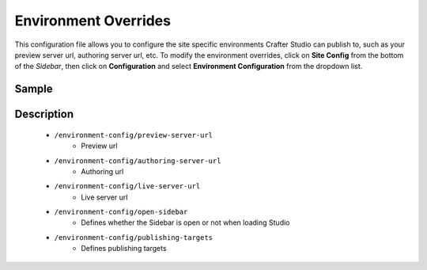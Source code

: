 
=====================
Environment Overrides
=====================

This configuration file allows you to configure the site specific environments Crafter Studio can publish to, such as your preview server url, authoring server url, etc.
To modify the environment overrides, click on **Site Config** from the bottom of the *Sidebar*, then click on **Configuration** and select **Environment Configuration** from the dropdown list.

.. image:: /_static/images/site-admin/config-open-env-config.png
    :alt: Configurations - Open Environment Configuration
    :width: 65 %
    :align: center

------
Sample
------

.. code-block:: xml
    :caption: {REPOSITORY_ROOT}/sites/SITENAME/config/studio/environment/environment-config.xml
    :linenos:

    <!--
        This file configures the environments Crafter Studio can publish to.

        The file structure is:

        <environment-config>
            <preview-server-url />
            <authoring-server-url />
            <live-server-url />
            <open-sidebar />
            <publishing-targets>
                <target>
                    <repo-branch-name />
                    <display-label />
                </target>
            </publishing-targets>
        </environment-config>

    -->
    <environment-config>
        <preview-server-url>http://localhost:8080</preview-server-url>
        <authoring-server-url>http://localhost:8080/studio</authoring-server-url>
        <live-server-url>http://localhost:9080/?crafterSite={siteName}</live-server-url>
        <open-sidebar>false</open-sidebar>
        <publishing-targets>
            <target>
                <repo-branch-name>live</repo-branch-name>
                <display-label>Live</display-label>
            </target>
        </publishing-targets>
    </environment-config>



-----------
Description
-----------

    * ``/environment-config/preview-server-url``
        * Preview url

    * ``/environment-config/authoring-server-url``
        * Authoring url

    * ``/environment-config/live-server-url``
        * Live server url

    * ``/environment-config/open-sidebar``
        * Defines whether the Sidebar is open or not when loading Studio

    * ``/environment-config/publishing-targets``
        * Defines publishing targets

